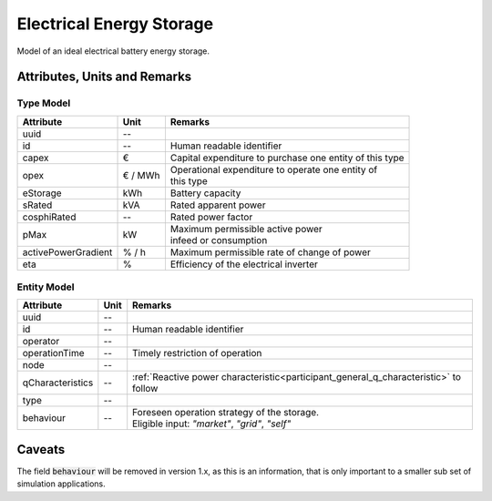 .. _storage_model:

Electrical Energy Storage
-------------------------
Model of an ideal electrical battery energy storage.

Attributes, Units and Remarks
^^^^^^^^^^^^^^^^^^^^^^^^^^^^^

Type Model
""""""""""

+---------------------+---------+---------------------------------------------------------+
| Attribute           | Unit    | Remarks                                                 |
+=====================+=========+=========================================================+
| uuid                | --      |                                                         |
+---------------------+---------+---------------------------------------------------------+
| id                  | --      | Human readable identifier                               |
+---------------------+---------+---------------------------------------------------------+
| capex               | €       | Capital expenditure to purchase one entity of this type |
+---------------------+---------+---------------------------------------------------------+
| opex                | € / MWh | | Operational expenditure to operate one entity of      |
|                     |         | | this type                                             |
+---------------------+---------+---------------------------------------------------------+
| eStorage            | kWh     | Battery capacity                                        |
+---------------------+---------+---------------------------------------------------------+
| sRated              | kVA     | Rated apparent power                                    |
+---------------------+---------+---------------------------------------------------------+
| cosphiRated         | --      | Rated power factor                                      |
+---------------------+---------+---------------------------------------------------------+
| pMax                | kW      | | Maximum permissible active power                      |
|                     |         | | infeed or consumption                                 |
+---------------------+---------+---------------------------------------------------------+
| activePowerGradient | % / h   | Maximum permissible rate of change of power             |
+---------------------+---------+---------------------------------------------------------+
| eta                 | %       | Efficiency of the electrical inverter                   |
+---------------------+---------+---------------------------------------------------------+


Entity Model
""""""""""""

+------------------+---------+--------------------------------------------------------------------------------------+
| Attribute        | Unit    | Remarks                                                                              |
+==================+=========+======================================================================================+
| uuid             | --      |                                                                                      |
+------------------+---------+--------------------------------------------------------------------------------------+
| id               | --      | Human readable identifier                                                            |
+------------------+---------+--------------------------------------------------------------------------------------+
| operator         | --      |                                                                                      |
+------------------+---------+--------------------------------------------------------------------------------------+
| operationTime    | --      | Timely restriction of operation                                                      |
+------------------+---------+--------------------------------------------------------------------------------------+
| node             | --      |                                                                                      |
+------------------+---------+--------------------------------------------------------------------------------------+
| qCharacteristics | --      | :ref:`Reactive power characteristic<participant_general_q_characteristic>` to follow |
+------------------+---------+--------------------------------------------------------------------------------------+
| type             | --      |                                                                                      |
+------------------+---------+--------------------------------------------------------------------------------------+
| behaviour        | --      | | Foreseen operation strategy of the storage.                                        |
|                  |         | | Eligible input: *"market"*, *"grid"*, *"self"*                                     |
+------------------+---------+--------------------------------------------------------------------------------------+


Caveats
^^^^^^^
The field :code:`behaviour` will be removed in version 1.x, as this is an information, that is only important to a
smaller sub set of simulation applications.
